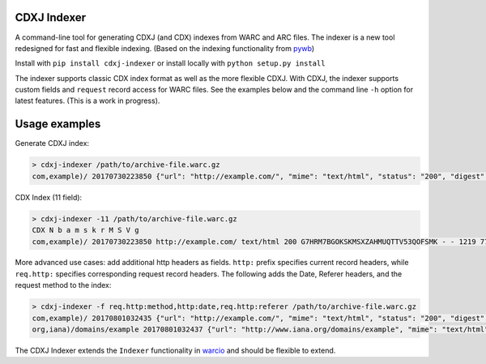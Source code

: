 CDXJ Indexer
~~~~~~~~~~~~

A command-line tool for generating CDXJ (and  CDX) indexes from WARC and ARC files.
The indexer is a new tool redesigned for fast and flexible indexing. (Based on the indexing functionality from `pywb <https://github.com/ikreymer/pywb>`_)

Install with ``pip install cdxj-indexer`` or install locally with ``python setup.py install``


The indexer supports classic CDX index format as well as the more flexible CDXJ. With CDXJ, the indexer supports custom fields and ``request`` record access for WARC files. See the examples below and the command line ``-h`` option for latest features. (This is a work in progress).


Usage examples
~~~~~~~~~~~~~~~~~~~~

Generate CDXJ index:

.. code:: console

    > cdxj-indexer /path/to/archive-file.warc.gz
    com,example)/ 20170730223850 {"url": "http://example.com/", "mime": "text/html", "status": "200", "digest": "G7HRM7BGOKSKMSXZAHMUQTTV53QOFSMK", "length": "1219", "offset": "771", "filename": "example-20170730223917.warc.gz"}


CDX Index (11 field):

.. code:: console

    > cdxj-indexer -11 /path/to/archive-file.warc.gz
    CDX N b a m s k r M S V g
    com,example)/ 20170730223850 http://example.com/ text/html 200 G7HRM7BGOKSKMSXZAHMUQTTV53QOFSMK - - 1219 771 example-20170730223917.warc.gz


More advanced use cases: add additional http headers as fields. ``http:`` prefix specifies current record headers, while ``req.http:`` specifies corresponding request record headers. The following adds the Date, Referer headers, and the request method to the index:

.. code:: console

    > cdxj-indexer -f req.http:method,http:date,req.http:referer /path/to/archive-file.warc.gz
    com,example)/ 20170801032435 {"url": "http://example.com/", "mime": "text/html", "status": "200", "digest": "A6DESOVDZ3WLYF57CS5E4RIC4ARPWRK7", "length": "1207", "offset": "834", "filename": "temp-20170801032445.warc.gz", "req.http:method": "GET", "http:date": "Tue, 01 Aug 2017 03:24:35 GMT", "referrer": "https://webrecorder.io/temp-NU34HBNO/temp/recording-session/record/http://example.com/"}
    org,iana)/domains/example 20170801032437 {"url": "http://www.iana.org/domains/example", "mime": "text/html", "status": "302", "digest": "RP3Y66FDBYBZKSFYQ4VJ4RMDA5BPDJX2", "length": "675", "offset": "2652", "filename": "temp-20170801032445.warc.gz", "req.http:method": "GET", "http:date": "Tue, 01 Aug 2017 02:35:05 GMT", "referrer": "http://example.com/"}


The CDXJ Indexer extends the ``Indexer`` functionality in `warcio <https://github.com/webrecorder/warcio>`_ and should be flexible to extend.




